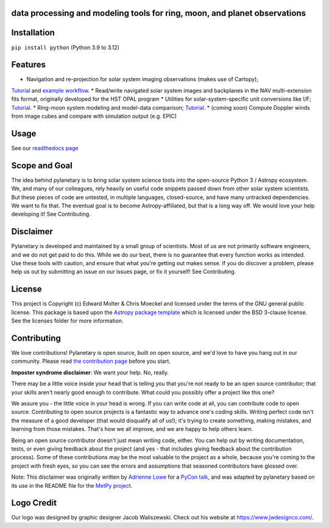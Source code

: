 .. image:: docs/wide-logo.png
  :width: 400
  :alt: Pylanetary logo

data processing and modeling tools for ring, moon, and planet observations
--------------------------------------------------------------------------

.. image:: https://readthedocs.org/projects/pylanetary/badge/?version=latest
    :target: https://pylanetary.readthedocs.io/en/latest/?badge=latest
    :alt: Documentation Status
   
.. image:: https://codecov.io/gh/emolter/pylanetary/branch/main/graph/badge.svg
   :target: https://codecov.io/gh/emolter/pylanetary
   :alt: Code Coverage Badge

.. image:: http://img.shields.io/badge/powered%20by-AstroPy-orange.svg?style=flat
    :target: http://www.astropy.org
    :alt: Powered by Astropy Badge
	
.. image:: https://zenodo.org/badge/459414964.svg
   :target: https://zenodo.org/badge/latestdoi/459414964
   :alt: Zenodo DOI Badge

Installation
------------

``pip install python`` (Python 3.9 to 3.12)

Features
--------
* Navigation and re-projection for solar system imaging observations (makes use of Cartopy); 
`Tutorial <https://pylanetary.readthedocs.io/en/latest/nav-tutorial.html>`_ 
and `example workflow <https://pylanetary.readthedocs.io/en/latest/nav-examples.html>`_.
* Read/write navigated solar system images and backplanes in the NAV multi-extension fits format, 
originally developed for the HST OPAL program
* Utilities for solar-system-specific unit conversions like I/F; 
`Tutorial <https://pylanetary.readthedocs.io/en/latest/utils-tutorial.html#I/F-calculation>`_.
* Ring-moon system modeling and model-data comparison; 
`Tutorial <https://pylanetary.readthedocs.io/en/latest/rings-tutorial.html>`_.
* (coming soon) Compute Doppler winds from image cubes and compare with simulation output (e.g. EPIC)

Usage
-----
See our `readthedocs page <https://pylanetary.readthedocs.io/en/latest/>`_

Scope and Goal
--------------
The idea behind pylanetary is to bring solar system science tools into 
the open-source Python 3 / Astropy ecosystem. We, and many of our colleagues, 
rely heavily on useful code snippets passed down from other solar system scientists. 
But these pieces of code are untested, in multiple languages, closed-source, 
and have many untracked dependencies. We want to fix that.
The eventual goal is to become Astropy-affiliated, but that is a long way off. 
We would love your help developing it!  See Contributing.

Disclaimer
----------
Pylanetary is developed and maintained by a small group of scientists. 
Most of us are not primarily software engineers, and we do not get paid to do this.
While we do our best, there is no guarantee that every function works as intended.
Use these tools with caution, and ensure that what you're getting out makes sense.
If you do discover a problem, please help us out by submitting an issue
on our issues page, or fix it yourself! See Contributing.

License
-------
This project is Copyright (c) Edward Molter & Chris Moeckel and licensed under
the terms of the GNU general public license. This package is based upon
the `Astropy package template <https://github.com/astropy/package-template>`_
which is licensed under the BSD 3-clause license. See the licenses folder for
more information.


Contributing
------------
We love contributions! Pylanetary is open source,
built on open source, and we'd love to have you hang out in our community.
Please read `the contribution page <https://pylanetary.readthedocs.io/en/latest/contributing.html>`_ before you start.

**Imposter syndrome disclaimer**: We want your help. No, really.

There may be a little voice inside your head that is telling you that you're not
ready to be an open source contributor; that your skills aren't nearly good
enough to contribute. What could you possibly offer a project like this one?

We assure you - the little voice in your head is wrong. If you can write code at
all, you can contribute code to open source. Contributing to open source
projects is a fantastic way to advance one's coding skills. Writing perfect code
isn't the measure of a good developer (that would disqualify all of us!); it's
trying to create something, making mistakes, and learning from those
mistakes. That's how we all improve, and we are happy to help others learn.

Being an open source contributor doesn't just mean writing code, either. You can
help out by writing documentation, tests, or even giving feedback about the
project (and yes - that includes giving feedback about the contribution
process). Some of these contributions may be the most valuable to the project as
a whole, because you're coming to the project with fresh eyes, so you can see
the errors and assumptions that seasoned contributors have glossed over.

Note: This disclaimer was originally written by
`Adrienne Lowe <https://github.com/adriennefriend>`_ for a
`PyCon talk <https://www.youtube.com/watch?v=6Uj746j9Heo>`_, and was adapted by
pylanetary based on its use in the README file for the
`MetPy project <https://github.com/Unidata/MetPy>`_.

Logo Credit
-----------
Our logo was designed by graphic designer Jacob Waliszewski. 
Check out his website at `https://www.jwdesignco.com/ <https://www.jwdesignco.com/>`_.